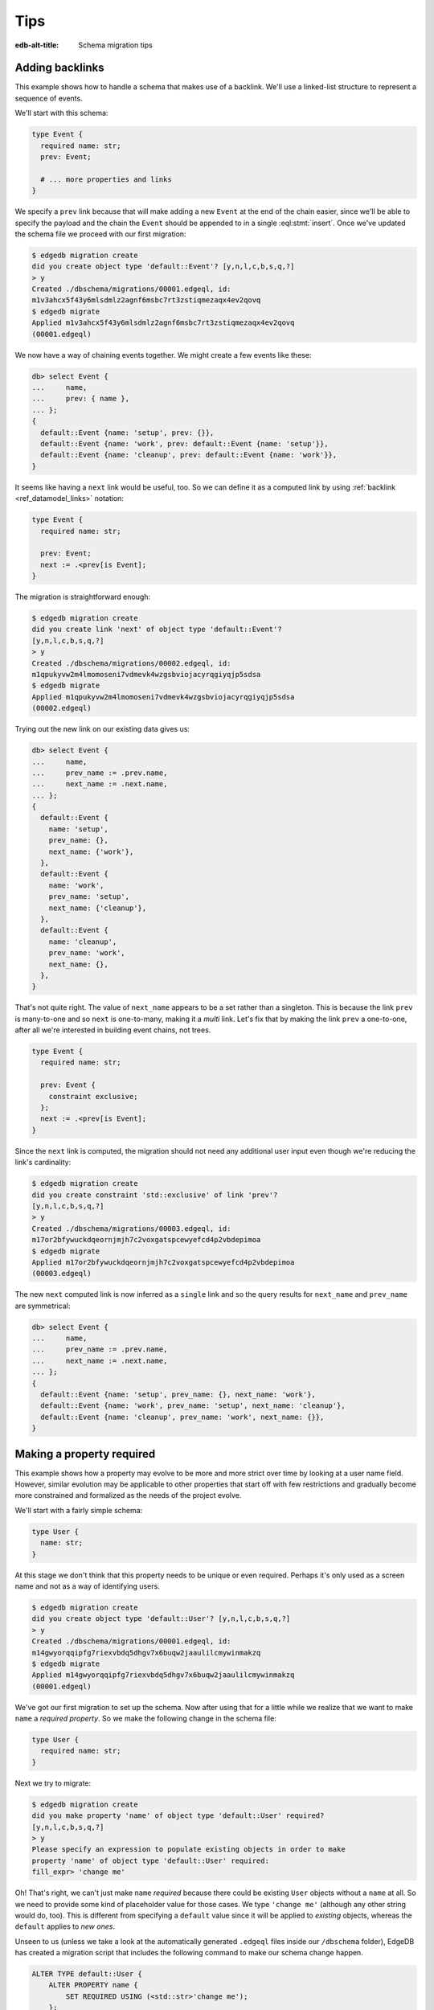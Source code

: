.. _ref_migration_tips:

====
Tips
====

:edb-alt-title: Schema migration tips

Adding backlinks
----------------

This example shows how to handle a schema that makes use of a
backlink. We'll use a linked-list structure to represent a sequence of
events.

We'll start with this schema:

.. code-block:: sdl
    :version-lt: 3.0

    type Event {
      required property name -> str;
      link prev -> Event;

      # ... more properties and links
    }

.. code-block:: sdl

    type Event {
      required name: str;
      prev: Event;

      # ... more properties and links
    }

We specify a ``prev`` link because that will make adding a new
``Event`` at the end of the chain easier, since we'll be able to
specify the payload and the chain the ``Event`` should be appended to
in a single :eql:stmt:`insert`. Once we've updated the schema
file we proceed with our first migration:

.. code-block:: bash

    $ edgedb migration create
    did you create object type 'default::Event'? [y,n,l,c,b,s,q,?]
    > y
    Created ./dbschema/migrations/00001.edgeql, id:
    m1v3ahcx5f43y6mlsdmlz2agnf6msbc7rt3zstiqmezaqx4ev2qovq
    $ edgedb migrate
    Applied m1v3ahcx5f43y6mlsdmlz2agnf6msbc7rt3zstiqmezaqx4ev2qovq
    (00001.edgeql)

We now have a way of chaining events together. We might create a few
events like these:

.. code-block:: edgeql-repl

    db> select Event {
    ...     name,
    ...     prev: { name },
    ... };
    {
      default::Event {name: 'setup', prev: {}},
      default::Event {name: 'work', prev: default::Event {name: 'setup'}},
      default::Event {name: 'cleanup', prev: default::Event {name: 'work'}},
    }

It seems like having a ``next`` link would be useful, too. So we can
define it as a computed link by using :ref:`backlink
<ref_datamodel_links>` notation:

.. code-block:: sdl
    :version-lt: 3.0

    type Event {
      required property name -> str;

      link prev -> Event;
      link next := .<prev[is Event];
    }

.. code-block:: sdl
    :version-lt: 4.0

    type Event {
      required name: str;

      prev: Event;
      link next := .<prev[is Event];
    }

.. code-block:: sdl

    type Event {
      required name: str;

      prev: Event;
      next := .<prev[is Event];
    }

The migration is straightforward enough:

.. code-block:: bash

    $ edgedb migration create
    did you create link 'next' of object type 'default::Event'?
    [y,n,l,c,b,s,q,?]
    > y
    Created ./dbschema/migrations/00002.edgeql, id:
    m1qpukyvw2m4lmomoseni7vdmevk4wzgsbviojacyrqgiyqjp5sdsa
    $ edgedb migrate
    Applied m1qpukyvw2m4lmomoseni7vdmevk4wzgsbviojacyrqgiyqjp5sdsa
    (00002.edgeql)

Trying out the new link on our existing data gives us:

.. code-block:: edgeql-repl

    db> select Event {
    ...     name,
    ...     prev_name := .prev.name,
    ...     next_name := .next.name,
    ... };
    {
      default::Event {
        name: 'setup',
        prev_name: {},
        next_name: {'work'},
      },
      default::Event {
        name: 'work',
        prev_name: 'setup',
        next_name: {'cleanup'},
      },
      default::Event {
        name: 'cleanup',
        prev_name: 'work',
        next_name: {},
      },
    }

That's not quite right. The value of ``next_name`` appears to be a set
rather than a singleton. This is because the link ``prev`` is
many-to-one and so ``next`` is one-to-many, making it a *multi* link.
Let's fix that by making the link ``prev`` a one-to-one, after all
we're interested in building event chains, not trees.

.. code-block:: sdl
    :version-lt: 3.0

    type Event {
      required property name -> str;

      link prev -> Event {
        constraint exclusive;
      };
      link next := .<prev[is Event];
    }

.. code-block:: sdl
    :version-lt: 4.0

    type Event {
      required name: str;

      prev: Event {
        constraint exclusive;
      };
      link next := .<prev[is Event];
    }

.. code-block:: sdl

    type Event {
      required name: str;

      prev: Event {
        constraint exclusive;
      };
      next := .<prev[is Event];
    }

Since the ``next`` link is computed, the migration should not need any
additional user input even though we're reducing the link's
cardinality:

.. code-block:: bash

    $ edgedb migration create
    did you create constraint 'std::exclusive' of link 'prev'?
    [y,n,l,c,b,s,q,?]
    > y
    Created ./dbschema/migrations/00003.edgeql, id:
    m17or2bfywuckdqeornjmjh7c2voxgatspcewyefcd4p2vbdepimoa
    $ edgedb migrate
    Applied m17or2bfywuckdqeornjmjh7c2voxgatspcewyefcd4p2vbdepimoa
    (00003.edgeql)

The new ``next`` computed link is now inferred as a ``single`` link
and so the query results for ``next_name`` and ``prev_name`` are
symmetrical:

.. code-block:: edgeql-repl

    db> select Event {
    ...     name,
    ...     prev_name := .prev.name,
    ...     next_name := .next.name,
    ... };
    {
      default::Event {name: 'setup', prev_name: {}, next_name: 'work'},
      default::Event {name: 'work', prev_name: 'setup', next_name: 'cleanup'},
      default::Event {name: 'cleanup', prev_name: 'work', next_name: {}},
    }

Making a property required
--------------------------

This example shows how a property may evolve to be more and more
strict over time by looking at a user name field. However, similar
evolution may be applicable to other properties that start off with
few restrictions and gradually become more constrained and formalized
as the needs of the project evolve.

We'll start with a fairly simple schema:

.. code-block:: sdl
    :version-lt: 3.0

    type User {
      property name -> str;
    }

.. code-block:: sdl

    type User {
      name: str;
    }

At this stage we don't think that this property needs to be unique or
even required. Perhaps it's only used as a screen name and not as a
way of identifying users.

.. code-block:: bash

    $ edgedb migration create
    did you create object type 'default::User'? [y,n,l,c,b,s,q,?]
    > y
    Created ./dbschema/migrations/00001.edgeql, id:
    m14gwyorqqipfg7riexvbdq5dhgv7x6buqw2jaaulilcmywinmakzq
    $ edgedb migrate
    Applied m14gwyorqqipfg7riexvbdq5dhgv7x6buqw2jaaulilcmywinmakzq
    (00001.edgeql)

We've got our first migration to set up the schema. Now after using
that for a little while we realize that we want to make ``name`` a
*required property*. So we make the following change in the schema
file:

.. code-block:: sdl
    :version-lt: 3.0

    type User {
      required property name -> str;
    }

.. code-block:: sdl

    type User {
      required name: str;
    }

Next we try to migrate:

.. code-block:: bash

    $ edgedb migration create
    did you make property 'name' of object type 'default::User' required?
    [y,n,l,c,b,s,q,?]
    > y
    Please specify an expression to populate existing objects in order to make
    property 'name' of object type 'default::User' required:
    fill_expr> 'change me'

Oh! That's right, we can't just make ``name`` *required* because there
could be existing ``User`` objects without a ``name`` at all. So we
need to provide some kind of placeholder value for those cases. We
type ``'change me'`` (although any other string would do, too). This is
different from specifying a ``default`` value since it will be applied
to *existing* objects, whereas the ``default`` applies to *new ones*.

Unseen to us (unless we take a look at the automatically generated
``.edgeql`` files inside our ``/dbschema`` folder), EdgeDB has created
a migration script that includes the following command to make our
schema change happen.

.. code-block:: edgeql

  ALTER TYPE default::User {
      ALTER PROPERTY name {
          SET REQUIRED USING (<std::str>'change me');
      };
  };

We then run :ref:`ref_cli_edgedb_migrate` to apply the changes.

Next we realize that we actually want to make names unique, perhaps to
avoid confusion or to use them as reliable human-readable identifiers
(unlike ``id``). We update the schema again:

.. code-block:: sdl
    :version-lt: 3.0

    type User {
      required property name -> str {
        constraint exclusive;
      }
    }

.. code-block:: sdl

    type User {
      required name: str {
        constraint exclusive;
      }
    }

Now we proceed with the migration:

.. code-block:: bash

    $ edgedb migration create
    did you create constraint 'std::exclusive' of property 'name'?
    [y,n,l,c,b,s,q,?]
    > y
    Created ./dbschema/migrations/00003.edgeql, id:
    m1dxs3xbk4f3vhmqh6mjzetojafddtwlphp5a3kfbfuyvupjafevya
    $ edgedb migrate
    edgedb error: ConstraintViolationError: name violates exclusivity
    constraint

Some objects must have the same ``name``, so the migration can't be
applied. We have a couple of options for fixing this:

1) Review the existing data and manually :eql:stmt:`update` the
   entries with duplicate names so that they are unique.
2) Edit the migration to add an :eql:stmt:`update` which will
   de-duplicate ``name`` for any potential existing ``User`` objects.

The first option is good for situations where we want to signal to any
other maintainer of a copy of this project that they need to make a
decision about handling name duplicates in whatever way is appropriate
to them without making an implicit decision once and for all.

Here we will go with the second option, which is good for situations
where we know enough about the situation that we can make a decision
now and never have to duplicate this effort for any other potential
copies of our project.

We edit the last migration file ``00003.edgeql``:

.. code-block:: edgeql-diff

      CREATE MIGRATION m1dxs3xbk4f3vhmqh6mjzetojafddtwlphp5a3kfbfuyvupjafevya
          ONTO m1ndhbxx7yudb2dv7zpypl2su2oygyjlggk3olryb5uszofrfml4uq
      {
    +   with U := default::User
    +   update default::User
    +   filter U.name = .name and U != default::User
    +   set {
    +     # De-duplicate names by appending a random uuid.
    +     name := .name ++ '_' ++ <str>uuid_generate_v1mc()
    +   };
    +
        ALTER TYPE default::User {
            ALTER PROPERTY name {
                CREATE CONSTRAINT std::exclusive;
            };
        };
      };

And then we apply the migration:

.. code-block:: bash

    $ edgedb migrate
    edgedb error: could not read migrations in ./dbschema/migrations: could not
    read migration file ./dbschema/migrations/00003.edgeql: migration name
    should be `m1t6slgcfne35vir2lcgnqkmaxsxylzvn2hanr6mijbj5esefsp7za` but `
    m1dxs3xbk4f3vhmqh6mjzetojafddtwlphp5a3kfbfuyvupjafevya` is used instead.
    Migration names are computed from the hash of the migration contents. To
    proceed you must fix the statement to read as:
      CREATE MIGRATION m1t6slgcfne35vir2lcgnqkmaxsxylzvn2hanr6mijbj5esefsp7za
      ONTO ...
    if this migration is not applied to any database. Alternatively, revert the
    changes to the file.

The migration tool detected that we've altered the file and asks us to
update the migration name (acting as a checksum) if this was
deliberate. This is done as a precaution against accidental changes.
Since we've done this on purpose, we can update the file and run
:ref:`ref_cli_edgedb_migrate` again.

Finally, we evolved our schema all the way from having an optional
property ``name`` all the way to making it both *required* and
*exclusive*. We've worked with the EdgeDB :ref:`migration tools
<ref_cli_edgedb_migration>` to iron out the kinks throughout the
migration process. At this point we take a quick look at the way
duplicate ``User`` objects were resolved to decide whether we need to
do anything more. We can use :eql:func:`re_test` to find names that
look like they are ending in a UUID:

.. code-block:: edgeql-repl

    db> select User { name }
    ... filter
    ...     re_test('.* [a-z0-9]{8}(-[a-z0-9]{4}){3}-[a-z0-9]{12}$', .name);
    {
      default::User {name: 'change me bc30d45a-2bcf-11ec-a6c2-6ff21f33a302'},
      default::User {name: 'change me bc30d8a6-2bcf-11ec-a6c2-4f739d559598'},
    }

Looks like the only duplicates are the users that had no names
originally and that never updated the ``'change me'`` placeholders, so
we can probably let them be for now. In hindsight, it may have been a
good idea to use UUID-based names to populate the empty properties
from the very beginning.

Changing a property to a link
-----------------------------

This example shows how to change a property into a link. We'll use a
character in an adventure game as the type of data we will evolve.

Let's start with this schema:

.. code-block:: sdl
    :version-lt: 3.0

    scalar type CharacterClass extending enum<warrior, scholar, rogue>;

    type Character {
      required property name -> str;
      required property class -> CharacterClass;
    }

.. code-block:: sdl

    scalar type CharacterClass extending enum<warrior, scholar, rogue>;

    type Character {
      required name: str;
      required class: CharacterClass;
    }

We edit the schema file and perform our first migration:

.. code-block:: bash

    $ edgedb migration create
    did you create scalar type 'default::CharacterClass'? [y,n,l,c,b,s,q,?]
    > y
    did you create object type 'default::Character'? [y,n,l,c,b,s,q,?]
    > y
    Created ./dbschema/migrations/00001.edgeql, id:
    m1fg76t7fbvguwhkmzrx7jwki6jxr6dvkswzeepd5v66oxg27ymkcq
    $ edgedb migrate
    Applied m1fg76t7fbvguwhkmzrx7jwki6jxr6dvkswzeepd5v66oxg27ymkcq
    (00001.edgeql)

The initial setup may look something like this:

.. code-block:: edgeql-repl

    db> select Character {name, class};
    {
      default::Character {name: 'Alice', class: warrior},
      default::Character {name: 'Billie', class: scholar},
      default::Character {name: 'Cameron', class: rogue},
    }

After some development work we decide to add more details about the
available classes and encapsulate that information into its own type.
This way instead of a property ``class`` we want to end up with a link
``class`` to the new data structure. Since we cannot just
:eql:op:`cast <cast>` a scalar into an object, we'll need to convert
between the two explicitly. This means that we will need to have both
the old and the new "class" information to begin with:

.. code-block:: sdl
    :version-lt: 3.0

    scalar type CharacterClass extending enum<warrior, scholar, rogue>;

    type NewClass {
      required property name -> str;
      multi property skills -> str;
    }

    type Character {
      required property name -> str;
      required property class -> CharacterClass;
      link new_class -> NewClass;
    }

.. code-block:: sdl

    scalar type CharacterClass extending enum<warrior, scholar, rogue>;

    type NewClass {
      required name: str;
      multi skills: str;
    }

    type Character {
      required name: str;
      required class: CharacterClass;
      new_class: NewClass;
    }

We update the schema file and migrate to the new state:

.. code-block:: bash

    $ edgedb migration create
    did you create object type 'default::NewClass'? [y,n,l,c,b,s,q,?]
    > y
    did you create link 'new_class' of object type 'default::Character'?
    [y,n,l,c,b,s,q,?]
    > y
    Created ./dbschema/migrations/00002.edgeql, id:
    m1uttd6f7fpiwiwikhdh6qyijb6pcji747ccg2cyt5357i3wsj3l3q
    $ edgedb migrate
    Applied m1uttd6f7fpiwiwikhdh6qyijb6pcji747ccg2cyt5357i3wsj3l3q
    (00002.edgeql)

It makes sense to add a data migration as a way of consistently
creating ``NewClass`` objects as well as populating ``new_class``
links based on the existing ``class`` property. So we first create an
empty migration:

.. code-block:: bash

    $ edgedb migration create --allow-empty
    Created ./dbschema/migrations/00003.edgeql, id:
    m1iztxroh3ifoeqmvxncy77whnaei6tp5j3sewyxtrfysronjkxgga

And then edit the ``00003.edgeql`` file to create and update objects:

.. code-block:: edgeql-diff

      CREATE MIGRATION m1iztxroh3ifoeqmvxncy77whnaei6tp5j3sewyxtrfysronjkxgga
          ONTO m1uttd6f7fpiwiwikhdh6qyijb6pcji747ccg2cyt5357i3wsj3l3q
      {
    +    insert default::NewClass {
    +        name := 'Warrior',
    +        skills := {'punch', 'kick', 'run', 'jump'},
    +    };
    +    insert default::NewClass {
    +        name := 'Scholar',
    +        skills := {'read', 'write', 'analyze', 'refine'},
    +    };
    +    insert default::NewClass {
    +        name := 'Rogue',
    +        skills := {'impress', 'sing', 'steal', 'run', 'jump'},
    +    };
    +
    +    update default::Character
    +    set {
    +        new_class := assert_single((
    +            select default::NewClass
    +            filter .name ilike <str>default::Character.class
    +        )),
    +    };
      };

Trying to apply the data migration will produce the following
reminder:

.. code-block:: bash

    $ edgedb migrate
    edgedb error: could not read migrations in ./dbschema/migrations:
    could not read migration file ./dbschema/migrations/00003.edgeql:
    migration name should be
    `m1e3d3eg3j2pr7acie4n5rrhaddyhkiy5kgckd5l7h5ysrpmgwxl5a` but
    `m1iztxroh3ifoeqmvxncy77whnaei6tp5j3sewyxtrfysronjkxgga` is used
    instead.
    Migration names are computed from the hash of the migration
    contents. To proceed you must fix the statement to read as:
      CREATE MIGRATION m1e3d3eg3j2pr7acie4n5rrhaddyhkiy5kgckd5l7h5ysrpmgwxl5a
      ONTO ...
    if this migration is not applied to any database. Alternatively,
    revert the changes to the file.

The migration tool detected that we've altered the file and asks us to
update the migration name (acting as a checksum) if this was
deliberate. This is done as a precaution against accidental changes.
Since we've done this on purpose, we can update the file and run
:ref:`ref_cli_edgedb_migrate` again.

We can see the changes after the data migration is complete:

.. code-block:: edgeql-repl

    db> select Character {
    ...     name,
    ...     class,
    ...     new_class: {
    ...         name,
    ...     }
    ... };
    {
      default::Character {
        name: 'Alice',
        class: warrior,
        new_class: default::NewClass {name: 'Warrior'},
      },
      default::Character {
        name: 'Billie',
        class: scholar,
        new_class: default::NewClass {name: 'Scholar'},
      },
      default::Character {
        name: 'Cameron',
        class: rogue,
        new_class: default::NewClass {name: 'Rogue'},
      },
    }

Everything seems to be in order. It is time to clean up the old
property and ``CharacterClass`` :eql:type:`enum`:

.. code-block:: sdl
    :version-lt: 3.0

    type NewClass {
      required property name -> str;
      multi property skills -> str;
    }

    type Character {
      required property name -> str;
      link new_class -> NewClass;
    }

.. code-block:: sdl

    type NewClass {
      required name: str;
      multi skills: str;
    }

    type Character {
      required name: str;
      new_class: NewClass;
    }

The migration tools should have no trouble detecting the things we
just removed:

.. code-block:: bash

    $ edgedb migration create
    did you drop property 'class' of object type 'default::Character'?
    [y,n,l,c,b,s,q,?]
    > y
    did you drop scalar type 'default::CharacterClass'? [y,n,l,c,b,s,q,?]
    > y
    Created ./dbschema/migrations/00004.edgeql, id:
    m1jdnz5bxjj6kjz2pylvudli5rvw4jyr2ilpb4hit3yutwi3bq34ha
    $ edgedb migrate
    Applied m1jdnz5bxjj6kjz2pylvudli5rvw4jyr2ilpb4hit3yutwi3bq34ha
    (00004.edgeql)

Now that the original property and scalar type are gone, we can rename
the "new" components, so that they become ``class`` link and
``CharacterClass`` type, respectively:

.. code-block:: sdl
    :version-lt: 3.0

    type CharacterClass {
      required property name -> str;
      multi property skills -> str;
    }

    type Character {
      required property name -> str;
      link class -> CharacterClass;
    }

.. code-block:: sdl

    type CharacterClass {
      required name: str;
      multi skills: str;
    }

    type Character {
      required name: str;
      class: CharacterClass;
    }

The migration tools pick up the changes without any issues again. It
may seem tempting to combine the last two steps, but deleting and
renaming in a single step would cause the migration tools to report a
name clash. As a general rule, it is a good idea to never mix renaming
and deleting of closely interacting entities in the same migration.

.. code-block:: bash

    $ edgedb migration create
    did you rename object type 'default::NewClass' to
    'default::CharacterClass'? [y,n,l,c,b,s,q,?]
    > y
    did you rename link 'new_class' of object type 'default::Character' to
    'class'? [y,n,l,c,b,s,q,?]
    > y
    Created ./dbschema/migrations/00005.edgeql, id:
    m1ra4fhx2erkygbhi7qjxt27yup5aw5hkr5bekn5y5jeam5yn57vsa
    $ edgedb migrate
    Applied m1ra4fhx2erkygbhi7qjxt27yup5aw5hkr5bekn5y5jeam5yn57vsa
    (00005.edgeql)

Finally, we have replaced the original ``class`` property with a link:

.. code-block:: edgeql-repl

    db> select Character {
    ...     name,
    ...     class: {
    ...         name,
    ...         skills,
    ...     }
    ... };
    {
      default::Character {
        name: 'Alice',
        class: default::CharacterClass {
          name: 'Warrior',
          skills: {'punch', 'kick', 'run', 'jump'},
        },
      },
      default::Character {
        name: 'Billie',
        class: default::CharacterClass {
          name: 'Scholar',
          skills: {'read', 'write', 'analyze', 'refine'},
        },
      },
      default::Character {
        name: 'Cameron',
        class: default::CharacterClass {
          name: 'Rogue',
          skills: {'impress', 'sing', 'steal', 'run', 'jump'},
        },
      },
    }

Changing the type of a property
-------------------------------

This example shows how to change the type of a property. We'll use a
character in an adventure game as the type of data we will evolve.

Let's start with this schema:

.. code-block:: sdl
    :version-lt: 3.0

    type Character {
      required property name -> str;
      required property description -> str;
    }

.. code-block:: sdl

    type Character {
      required name: str;
      required description: str;
    }

We edit the schema file and perform our first migration:

.. code-block:: bash

    $ edgedb migration create
    did you create object type 'default::Character'? [y,n,l,c,b,s,q,?]
    > y
    Created ./dbschema/migrations/00001.edgeql, id:
    m1paw3ogpsdtxaoywd6pl6beg2g64zj4ykhd43zby4eqh64yjad47a
    $ edgedb migrate
    Applied m1paw3ogpsdtxaoywd6pl6beg2g64zj4ykhd43zby4eqh64yjad47a
    (00001.edgeql)

The intent is for the ``description`` to provide some text which
serves both as something to be shown to the player as well as
determining some game actions. Se we end up with something like this:

.. code-block:: edgeql-repl

    db> select Character {name, description};
    {
      default::Character {name: 'Alice', description: 'Tall and strong'},
      default::Character {name: 'Billie', description: 'Smart and aloof'},
      default::Character {name: 'Cameron', description: 'Dashing and smooth'},
    }

However, as we keep developing our game it becomes apparent that this
is less of a "description" and more of a "character class", so at
first we just rename the property to reflect that:

.. code-block:: sdl
    :version-lt: 3.0

    type Character {
      required property name -> str;
      required property class -> str;
    }

.. code-block:: sdl

    type Character {
      required name: str;
      required class: str;
    }

The migration gives us this:

.. code-block:: bash

    $ edgedb migration create
    did you rename property 'description' of object type 'default::Character'
    to 'class'? [y,n,l,c,b,s,q,?]
    > y
    Created ./dbschema/migrations/00002.edgeql, id:
    m1ljrgrofsqkvo5hsxc62mnztdhlerxp6ucdto262se6dinhuj4mqq
    $ edgedb migrate
    Applied m1ljrgrofsqkvo5hsxc62mnztdhlerxp6ucdto262se6dinhuj4mqq
    (00002.edgeql)

EdgeDB detected that the change looked like a property was being
renamed, which we confirmed. Since this was an existing property being
renamed, the data is all preserved:

.. code-block:: edgeql-repl

    db> select Character {name, class};
    {
      default::Character {name: 'Alice', class: 'Tall and strong'},
      default::Character {name: 'Billie', class: 'Smart and aloof'},
      default::Character {name: 'Cameron', class: 'Dashing and smooth'},
    }

The contents of the ``class`` property are a bit too verbose, so we
decide to update them. In order for this update to be consistently
applied across several developers, we will make it in the form of a
*data migration*:

.. code-block:: bash

    $ edgedb migration create --allow-empty
    Created ./dbschema/migrations/00003.edgeql, id:
    m1qv2pdksjxxzlnujfed4b6to2ppuodj3xqax4p3r75yfef7kd7jna

Now we can edit the file ``00003.edgeql`` directly:

.. code-block:: edgeql-diff

      CREATE MIGRATION m1qv2pdksjxxzlnujfed4b6to2ppuodj3xqax4p3r75yfef7kd7jna
          ONTO m1ljrgrofsqkvo5hsxc62mnztdhlerxp6ucdto262se6dinhuj4mqq
      {
    +     update default::Character
    +     set {
    +         class :=
    +             'warrior' if .class = 'Tall and strong' else
    +             'scholar' if .class = 'Smart and aloof' else
    +             'rogue'
    +     };
      };

We're ready to apply the migration:

.. code-block:: bash

    $ edgedb migrate
    edgedb error: could not read migrations in ./dbschema/migrations:
    could not read migration file ./dbschema/migrations/00003.edgeql:
    migration name should be
    `m1ryafvp24g5eqjeu65zr4bqf6m3qath3lckfdhoecfncmr7zshehq`
    but `m1qv2pdksjxxzlnujfed4b6to2ppuodj3xqax4p3r75yfef7kd7jna` is used
    instead.
    Migration names are computed from the hash of the migration
    contents. To proceed you must fix the statement to read as:
      CREATE MIGRATION m1ryafvp24g5eqjeu65zr4bqf6m3qath3lckfdhoecfncmr7zshehq
      ONTO ...
    if this migration is not applied to any database. Alternatively,
    revert the changes to the file.

The migration tool detected that we've altered the file and asks us to
update the migration name (acting as a checksum) if this was
deliberate. This is done as a precaution against accidental changes.
Since we've done this on purpose, we can update the file and run
:ref:`ref_cli_edgedb_migrate` again.

As the game becomes more stable there's no reason for the ``class`` to
be a :eql:type:`str` anymore, instead we can use an :eql:type:`enum`
to make sure that we don't accidentally use some invalid value for it.

.. code-block:: sdl
    :version-lt: 3.0

    scalar type CharacterClass extending enum<warrior, scholar, rogue>;

    type Character {
      required property name -> str;
      required property class -> CharacterClass;
    }

.. code-block:: sdl

    scalar type CharacterClass extending enum<warrior, scholar, rogue>;

    type Character {
      required name: str;
      required class: CharacterClass;
    }

Fortunately, we've already updated the ``class`` strings to match the
:eql:type:`enum` values, so that a simple cast will convert all the
values. If we had not done this earlier we would need to do it now in
order for the type change to work.

.. code-block:: bash

    $ edgedb migration create
    did you create scalar type 'default::CharacterClass'? [y,n,l,c,b,s,q,?]
    > y
    did you alter the type of property 'class' of object type
    'default::Character'? [y,n,l,c,b,s,q,?]
    > y
    Created ./dbschema/migrations/00004.edgeql, id:
    m1hc4yynkejef2hh7fvymvg3f26nmynpffksg7yvfksqufif6lulgq
    $ edgedb migrate
    Applied m1hc4yynkejef2hh7fvymvg3f26nmynpffksg7yvfksqufif6lulgq
    (00004.edgeql)

The final migration converted all the ``class`` property values:

.. code-block:: edgeql-repl

    db> select Character {name, class};
    {
      default::Character {name: 'Alice', class: warrior},
      default::Character {name: 'Billie', class: scholar},
      default::Character {name: 'Cameron', class: rogue},
    }

Adding a required link
----------------------

This example shows how to setup a required link. We'll use a
character in an adventure game as the type of data we will evolve.

Let's start with this schema:

.. code-block:: sdl
    :version-lt: 3.0

    type Character {
      required property name -> str;
    }

.. code-block:: sdl

    type Character {
      required name: str;
    }

We edit the schema file and perform our first migration:

.. code-block:: bash

    $ edgedb migration create
    did you create object type 'default::Character'? [y,n,l,c,b,s,q,?]
    > y
    Created ./dbschema/migrations/00001.edgeql, id:
    m1xvu7o4z5f5xfwuun2vee2cryvvzh5lfilwgkulmqpifo5m3dnd6a
    $ edgedb migrate
    Applied m1xvu7o4z5f5xfwuun2vee2cryvvzh5lfilwgkulmqpifo5m3dnd6a
    (00001.edgeql)

This time around let's practice performing a data migration and set up
our character data. For this purpose we can create an empty migration
and fill it out as we like:

.. code-block:: bash

    $ edgedb migration create --allow-empty
    Created ./dbschema/migrations/00002.edgeql, id:
    m1lclvwdpwitjj4xqm45wp74y4wjyadljct5o6bsctlnh5xbto74iq

We edit the ``00002.edgeql`` file by simply adding the query to add
characters to it. We can use :eql:stmt:`for` to add multiple characters
like this:

.. code-block:: edgeql-diff

      CREATE MIGRATION m1lclvwdpwitjj4xqm45wp74y4wjyadljct5o6bsctlnh5xbto74iq
          ONTO m1xvu7o4z5f5xfwuun2vee2cryvvzh5lfilwgkulmqpifo5m3dnd6a
      {
    +     for name in {'Alice', 'Billie', 'Cameron', 'Dana'}
    +     union (
    +         insert default::Character {
    +             name := name
    +         }
    +     );
      };

Trying to apply the data migration will produce the following
reminder:

.. code-block:: bash

    $ edgedb migrate
    edgedb error: could not read migrations in ./dbschema/migrations:
    could not read migration file ./dbschema/migrations/00002.edgeql:
    migration name should be
    `m1juin65wriqmb4vwg23fiyajjxlzj2jyjv5qp36uxenit5y63g2iq` but
    `m1lclvwdpwitjj4xqm45wp74y4wjyadljct5o6bsctlnh5xbto74iq` is used instead.
    Migration names are computed from the hash of the migration contents. To
    proceed you must fix the statement to read as:
      CREATE MIGRATION m1juin65wriqmb4vwg23fiyajjxlzj2jyjv5qp36uxenit5y63g2iq
      ONTO ...
    if this migration is not applied to any database. Alternatively,
    revert the changes to the file.

The migration tool detected that we've altered the file and asks us to
update the migration name (acting as a checksum) if this was
deliberate. This is done as a precaution against accidental changes.
Since we've done this on purpose, we can update the file and run
:ref:`ref_cli_edgedb_migrate` again.

.. code-block:: edgeql-diff

    - CREATE MIGRATION m1lclvwdpwitjj4xqm45wp74y4wjyadljct5o6bsctlnh5xbto74iq
    + CREATE MIGRATION m1juin65wriqmb4vwg23fiyajjxlzj2jyjv5qp36uxenit5y63g2iq
          ONTO m1xvu7o4z5f5xfwuun2vee2cryvvzh5lfilwgkulmqpifo5m3dnd6a
      {
          # ...
      };

After we apply the data migration we should be able to see the added
characters:

.. code-block:: edgeql-repl

    db> select Character {name};
    {
      default::Character {name: 'Alice'},
      default::Character {name: 'Billie'},
      default::Character {name: 'Cameron'},
      default::Character {name: 'Dana'},
    }

Let's add a character ``class`` represented by a new type to our
schema and data. Unlike in the scenario when changing a property
to a link, we will add the ``required link class`` right away,
without any intermediate properties. So we end up with a schema
like this:

.. code-block:: sdl
    :version-lt: 3.0

    type CharacterClass {
      required property name -> str;
      multi property skills -> str;
    }

    type Character {
      required property name -> str;
      required link class -> CharacterClass;
    }

.. code-block:: sdl

    type CharacterClass {
      required name: str;
      multi skills: str;
    }

    type Character {
      required name: str;
      required class: CharacterClass;
    }

We go ahead and try to apply this new schema:

.. code-block:: bash

    $ edgedb migration create
    did you create object type 'default::CharacterClass'? [y,n,l,c,b,s,q,?]
    > y
    did you create link 'class' of object type 'default::Character'?
    [y,n,l,c,b,s,q,?]
    > y
    Please specify an expression to populate existing objects in order to make
    link 'class' of object type 'default::Character' required:
    fill_expr>

Uh-oh! Unlike in a situation with a required property, it's not a good
idea to just :eql:stmt:`insert` a new ``CharacterClass`` object for
every character. So we should abort this migration attempt and rethink
our strategy. We need a separate step where the ``class`` link is
not *required* so that we can write some custom queries to handle
the character classes:

.. code-block:: sdl
    :version-lt: 3.0

    type CharacterClass {
      required property name -> str;
      multi property skills -> str;
    }

    type Character {
      required property name -> str;
      link class -> CharacterClass;
    }

.. code-block:: sdl

    type CharacterClass {
      required name: str;
      multi skills: str;
    }

    type Character {
      required name: str;
      class: CharacterClass;
    }

We can now create a migration for our new schema, but we won't apply
it right away:

.. code-block:: bash

    $ edgedb migration create
    did you create object type 'default::CharacterClass'? [y,n,l,c,b,s,q,?]
    > y
    did you create link 'class' of object type 'default::Character'?
    [y,n,l,c,b,s,q,?]
    > y
    Created ./dbschema/migrations/00003.edgeql, id:
    m1jie3xamsm2b7ygqccwfh2degdi45oc7mwuyzjkanh2qwgiqvi2ya

We don't need to create a blank migration to add data, we can add our
modifications into the migration that adds the ``class`` link
directly. Doing this makes sense when the schema changes seem to
require the data migration and the two types of changes logically go
together. We will need to create some ``CharacterClass`` objects as
well as :eql:stmt:`update` the ``class`` link on existing
``Character`` objects:

.. code-block:: edgeql-diff

      CREATE MIGRATION m1jie3xamsm2b7ygqccwfh2degdi45oc7mwuyzjkanh2qwgiqvi2ya
          ONTO m1juin65wriqmb4vwg23fiyajjxlzj2jyjv5qp36uxenit5y63g2iq
      {
        CREATE TYPE default::CharacterClass {
            CREATE REQUIRED PROPERTY name -> std::str;
            CREATE MULTI PROPERTY skills -> std::str;
        };
        ALTER TYPE default::Character {
            CREATE LINK class -> default::CharacterClass;
        };

    +   insert default::CharacterClass {
    +       name := 'Warrior',
    +       skills := {'punch', 'kick', 'run', 'jump'},
    +   };
    +   insert default::CharacterClass {
    +       name := 'Scholar',
    +       skills := {'read', 'write', 'analyze', 'refine'},
    +   };
    +   insert default::CharacterClass {
    +       name := 'Rogue',
    +       skills := {'impress', 'sing', 'steal', 'run', 'jump'},
    +   };
    +   # All warriors
    +   update default::Character
    +   filter .name in {'Alice'}
    +   set {
    +       class := assert_single((
    +           select default::CharacterClass
    +           filter .name = 'Warrior'
    +       )),
    +   };
    +   # All scholars
    +   update default::Character
    +   filter .name in {'Billie'}
    +   set {
    +       class := assert_single((
    +           select default::CharacterClass
    +           filter .name = 'Scholar'
    +       )),
    +   };
    +   # All rogues
    +   update default::Character
    +   filter .name in {'Cameron', 'Dana'}
    +   set {
    +       class := assert_single((
    +           select default::CharacterClass
    +           filter .name = 'Rogue'
    +       )),
    +   };
      };

In a real game we might have a lot more characters and so a good way
to update them all is to update characters of the same class in bulk.

Just like before we'll be reminded to fix the migration name since
we've altered the migration file. After fixing the migration hash we
can apply it. Now all our characters should have been assigned their
classes:

.. code-block:: edgeql-repl

    db> select Character {
    ...     name,
    ...     class: {
    ...         name
    ...     }
    ... };
    {
      default::Character {
        name: 'Alice',
        class: default::CharacterClass {name: 'Warrior'},
      },
      default::Character {
        name: 'Billie',
        class: default::CharacterClass {name: 'Scholar'},
      },
      default::Character {
        name: 'Cameron',
        class: default::CharacterClass {name: 'Rogue'},
      },
      default::Character {
        name: 'Dana',
        class: default::CharacterClass {name: 'Rogue'},
      },
    }

We're finally ready to make the ``class`` link *required*. We update
the schema:

.. code-block:: sdl
    :version-lt: 3.0

    type CharacterClass {
      required property name -> str;
      multi property skills -> str;
    }

    type Character {
      required property name -> str;
      required link class -> CharacterClass;
    }

.. code-block:: sdl

    type CharacterClass {
      required name: str;
      multi skills: str;
    }

    type Character {
      required name: str;
      required class: CharacterClass;
    }

And we perform our final migration:

.. code-block:: bash

    $ edgedb migration create
    did you make link 'class' of object type 'default::Character' required?
    [y,n,l,c,b,s,q,?]
    > y
    Please specify an expression to populate existing objects in order to
    make link 'class' of object type 'default::Character' required:
    fill_expr> assert_exists(.class)
    Created ./dbschema/migrations/00004.edgeql, id:
    m14yblybdo77c7bjtm6nugiy5cs6pl6rnuzo5b27gamy4zhuwjifia

The migration system doesn't know that we've already assigned ``class`` values
to all the ``Character`` objects, so it still asks us for an expression to be
used in case any of the objects need it. We can use ``assert_exists(.class)``
here as a way of being explicit about the fact that we expect the values to
already be present. Missing values would have caused an error even without the
``assert_exists`` wrapper, but being explicit may help us capture the intent
and make debugging a little easier if anyone runs into a problem at this step.

In fact, before applying this migration, let's actually add a new
``Character`` to see what happens:

.. code-block:: edgeql-repl

    db> insert Character {name := 'Eric'};
    {
      default::Character {
        id: 9f4ac7a8-ac38-11ec-b076-afefd12d7e66,
      },
    }

Our attempt at migrating fails as we expected:

.. code-block:: bash

    $ edgedb migrate
    edgedb error: MissingRequiredError: missing value for required link
    'class' of object type 'default::Character'
      Detail: Failing object id is 'ee604992-c1b1-11ec-ad59-4f878963769f'.

After removing the bugged ``Character``, we can migrate without any problems:

.. code-block:: bash

    $ edgedb migrate
    Applied m14yblybdo77c7bjtm6nugiy5cs6pl6rnuzo5b27gamy4zhuwjifia
    (00004.edgeql)

Recovering lost migrations
--------------------------

You can recover lost migration files, writing the database's current
migration history to ``/dbschema/migrations`` by using the
:ref:`ref_cli_edgedb_migration_extract`.

Getting the current migration
-----------------------------

The following query will return the most current migration:

.. code-block:: edgeql-repl

    db> with
    ...  module schema,
    ...  lastMigration := (
    ...    select Migration filter not exists .<parents[is Migration]
    ...  )
    ... select lastMigration {*};
